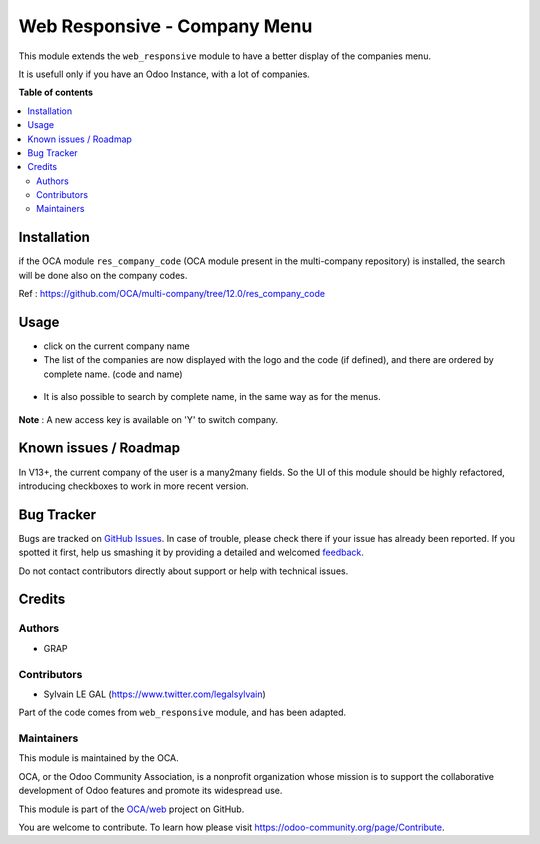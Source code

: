 =============================
Web Responsive - Company Menu
=============================

.. !!!!!!!!!!!!!!!!!!!!!!!!!!!!!!!!!!!!!!!!!!!!!!!!!!!!
   !! This file is generated by oca-gen-addon-readme !!
   !! changes will be overwritten.                   !!
   !!!!!!!!!!!!!!!!!!!!!!!!!!!!!!!!!!!!!!!!!!!!!!!!!!!!

.. |badge1| image:: https://img.shields.io/badge/maturity-Beta-yellow.png
    :target: https://odoo-community.org/page/development-status
    :alt: Beta
.. |badge2| image:: https://img.shields.io/badge/licence-LGPL--3-blue.png
    :target: http://www.gnu.org/licenses/lgpl-3.0-standalone.html
    :alt: License: LGPL-3
.. |badge3| image:: https://img.shields.io/badge/github-OCA%2Fweb-lightgray.png?logo=github
    :target: https://github.com/OCA/web/tree/12.0/web_responsive_company
    :alt: OCA/web
.. |badge4| image:: https://img.shields.io/badge/weblate-Translate%20me-F47D42.png
    :target: https://translation.odoo-community.org/projects/web-12-0/web-12-0-web_responsive_company
    :alt: Translate me on Weblate
.. |badge5| image:: https://img.shields.io/badge/runbot-Try%20me-875A7B.png
    :target: https://runbot.odoo-community.org/runbot/162/12.0
    :alt: Try me on Runbot

|badge1| |badge2| |badge3| |badge4| |badge5| 

This module extends the ``web_responsive`` module to have a better display of the companies menu.

It is usefull only if you have an Odoo Instance, with a lot of companies.

**Table of contents**

.. contents::
   :local:

Installation
============

if the OCA module ``res_company_code`` (OCA module present in the
multi-company repository) is installed, the search will be done
also on the company codes.

Ref : https://github.com/OCA/multi-company/tree/12.0/res_company_code

Usage
=====

* click on the current company name

* The list of the companies are now displayed with the logo and the code (if defined), and there are ordered by complete name. (code and name)

.. figure:: https://raw.githubusercontent.com/OCA/web/12.0/web_responsive_company/static/description/company_menu.png

* It is also possible to search by complete name, in the same way as for the menus.

.. figure:: https://raw.githubusercontent.com/OCA/web/12.0/web_responsive_company/static/description/company_menu_search.png

**Note** : A new access key is available on 'Y' to switch company.

.. figure:: https://raw.githubusercontent.com/OCA/web/12.0/web_responsive_company/static/description/shortcut.png

Known issues / Roadmap
======================

In V13+, the current company of the user is a many2many fields.
So the UI of this module should be highly refactored, introducing checkboxes
to work in more recent version.

Bug Tracker
===========

Bugs are tracked on `GitHub Issues <https://github.com/OCA/web/issues>`_.
In case of trouble, please check there if your issue has already been reported.
If you spotted it first, help us smashing it by providing a detailed and welcomed
`feedback <https://github.com/OCA/web/issues/new?body=module:%20web_responsive_company%0Aversion:%2012.0%0A%0A**Steps%20to%20reproduce**%0A-%20...%0A%0A**Current%20behavior**%0A%0A**Expected%20behavior**>`_.

Do not contact contributors directly about support or help with technical issues.

Credits
=======

Authors
~~~~~~~

* GRAP

Contributors
~~~~~~~~~~~~

* Sylvain LE GAL (https://www.twitter.com/legalsylvain)

Part of the code comes from ``web_responsive`` module, and has been adapted.

Maintainers
~~~~~~~~~~~

This module is maintained by the OCA.

.. image:: https://odoo-community.org/logo.png
   :alt: Odoo Community Association
   :target: https://odoo-community.org

OCA, or the Odoo Community Association, is a nonprofit organization whose
mission is to support the collaborative development of Odoo features and
promote its widespread use.

This module is part of the `OCA/web <https://github.com/OCA/web/tree/12.0/web_responsive_company>`_ project on GitHub.

You are welcome to contribute. To learn how please visit https://odoo-community.org/page/Contribute.
